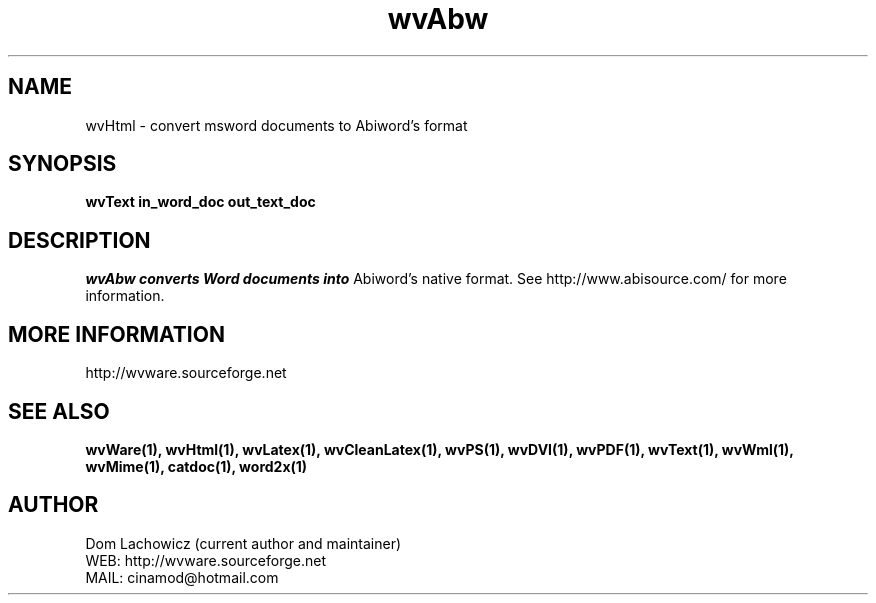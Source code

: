 .PU
.TH wvAbw 1 
.SH NAME
wvHtml \- convert msword documents to Abiword's format
.SH SYNOPSIS
.ll +8
.B wvText in_word_doc out_text_doc
.ll -8
.br
.SH DESCRIPTION
.I wvAbw converts Word documents into
Abiword's native format. See
http://www.abisource.com/ for more
information.
.SH MORE INFORMATION
http://wvware.sourceforge.net
.SH "SEE ALSO"
.BR wvWare(1),
.BR wvHtml(1),
.BR wvLatex(1),
.BR wvCleanLatex(1),
.BR wvPS(1),
.BR wvDVI(1),
.BR wvPDF(1),
.BR wvText(1),
.BR wvWml(1),
.BR wvMime(1),
.BR catdoc(1), 
.BR word2x(1)
.SH "AUTHOR"
 Dom Lachowicz (current author and maintainer) 
 WEB: http://wvware.sourceforge.net
 MAIL: cinamod@hotmail.com
